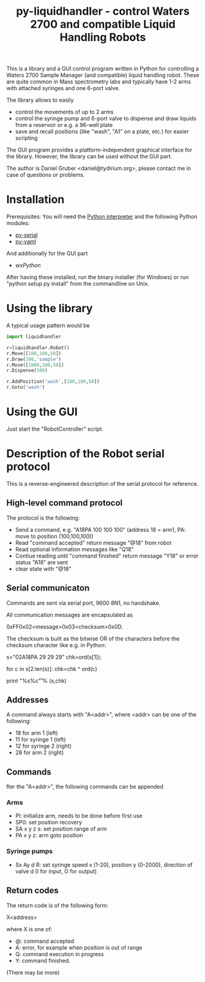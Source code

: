 #+TITLE:py-liquidhandler - control Waters 2700 and compatible Liquid Handling Robots

This is a library and a GUI control program written in Python for
controlling a Waters 2700 Sample Manager (and compatible) liquid
handling robot. These are quite common in Mass spectrometry labs and
typically have 1-2 arms with attached syringes and one 6-port valve.

The library allows to easily 

- control the movements of up to 2 arms
- control the syringe pump and 6-port valve to dispense and draw
  liquids from a reservoir or e.g. a 96-well plate
- save and recall positions (like "wash", "A1" on a plate, etc.) for
  easier scripting

The GUI program provides a platform-independent graphical interface
for the library. However, the library can be used without the GUI part.

The author is Daniel Gruber <daniel@tydirium.org>, please contact me
in case of questions or problems.


* Installation

Prerequisites: You will need the [[http://www.python.org][Python interpreter]] and the following
Python modules: 

- [[http://pyserial.sourceforge.net/][py-serial]]
- [[http://pyyaml.org/][py-yaml]]

And additionally for the GUI part

- [[www.wxpython.org][wxPython]]

After having these installed, run the binary installer (for Windows)
or run "python setup.py install" from the commandline on Unix.

* Using the library

A typical usage pattern would be

#+BEGIN_SRC python
import liquidhandler

r=liquidhandler.Robot()
r.Move([100,100,50])
r.Draw(100,'sample')
r.Move([1000,100,50])
r.Dispense(100)

r.AddPosition('wash',[100,100,50])
r.Goto('wash')
#+END_SRC

* Using the GUI

Just start the "RobotController" script.

* Description of the Robot serial protocol

This is a reverse-engineered description of the serial protocol for
reference.

** High-level command protocol

The protocol is the following:

- Send a command, e.g. "A18PA 100 100 100" (address 18 = arm1, PA: move to
  position (100,100,100))
- Read "command accepted" return message "@18" from robot
- Read optional information messages like "Q18"
- Contiue reading until "command finished" return message "Y18" or error
  status "A18" are sent
- clear state with "@18"

** Serial communicaton

Commands are sent via serial port, 9600 8N1, no handshake.

All communication messages are encapsulated as

0xFF0x02<message>0x03<checksum>0x0D.

The checksum is built as the bitwise OR of the characters before the
checksum character like e.g. in Python:

s="\xFF\x02A18PA 29 29 29\x03"
chk=ord(s[1]);

for c in s[2:len(s)]:
    chk=chk ^ ord(c)

print "%s%c\r" % (s,chk)

** Addresses

A command always starts with "A<addr>", where <addr> can be one of the
following:

- 18 for arm 1 (left)
- 11 for syringe 1 (left)
- 12 for syringe 2 (right)
- 28 for arm 2 (right)

** Commands

fter the "A<addr>", the following commands can be appended

*** Arms

- PI: initialize arm, needs to be done before first use
- SP0: set position recovery
- SA x y z s: set position range of arm
- PA x y z: arm goto position

*** Syringe pumps

- Sx Ay d R: set syringe speed x (1-20), position y (0-2000),
  direction of valve d (I for input, O for output) 

** Return codes

The return code is of the following form:

X<address>

where X is one of:

- @: command accepted
- A: error, for example when position is out of range
- Q: command execution in progress
- Y: command finished.

(There may be more)




